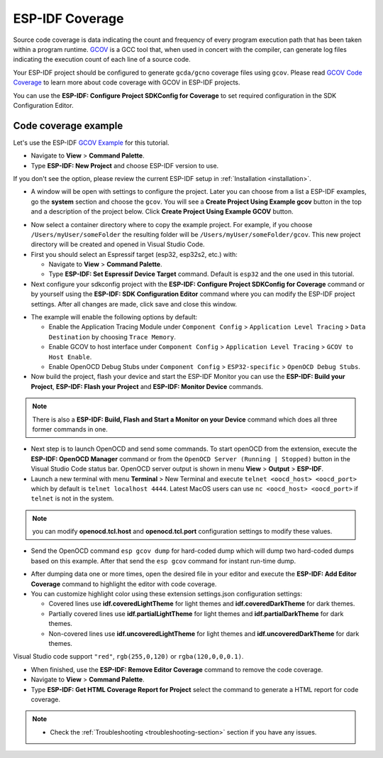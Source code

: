 ESP-IDF Coverage
===============================

Source code coverage is data indicating the count and frequency of every program execution path that has been taken within a program runtime. `GCOV <https://en.wikipedia.org/wiki/Gcov>`_ is a GCC tool that, when used in concert with the compiler, can generate log files indicating the execution count of each line of a source code.

Your ESP-IDF project should be configured to generate ``gcda/gcno`` coverage files using ``gcov``. Please read `GCOV Code Coverage <https://docs.espressif.com/projects/esp-idf/en/latest/esp32/api-guides/app_trace.html#gcov-source-code-coverage>`_ to learn more about code coverage with GCOV in ESP-IDF projects.

You can use the **ESP-IDF: Configure Project SDKConfig for Coverage** to set required configuration in the SDK Configuration Editor.

Code coverage example
-------------------------------

Let's use the ESP-IDF `GCOV Example <https://github.com/espressif/esp-idf/tree/master/examples/system/gcov>`_ for this tutorial.

- Navigate to **View** > **Command Palette**.

- Type **ESP-IDF: New Project** and choose ESP-IDF version to use.

If you don't see the option, please review the current ESP-IDF setup in :ref:`Installation <installation>`.

- A window will be open with settings to configure the project. Later you can choose from a list a ESP-IDF examples, go the **system** section and choose the ``gcov``. You will see a **Create Project Using Example gcov** button in the top and a description of the project below. Click **Create Project Using Example GCOV** button.

.. image:: ../../../media/tutorials/coverage/gcov_example.png

- Now select a container directory where to copy the example project. For example, if you choose ``/Users/myUser/someFolder`` the resulting folder will be ``/Users/myUser/someFolder/gcov``. This new project directory will be created and opened in Visual Studio Code.

- First you should select an Espressif target (esp32, esp32s2, etc.) with:

  - Navigate to **View** > **Command Palette**.
  - Type **ESP-IDF: Set Espressif Device Target** command. Default is ``esp32`` and the one used in this tutorial.

- Next configure your sdkconfig project with the **ESP-IDF: Configure Project SDKConfig for Coverage** command or by yourself using the **ESP-IDF: SDK Configuration Editor** command where you can modify the ESP-IDF project settings. After all changes are made, click save and close this window.

.. image:: ../../../media/tutorials/basic_use/gui_menuconfig.png

- The example will enable the following options by default:

  - Enable the Application Tracing Module under ``Component Config`` > ``Application Level Tracing`` > ``Data Destination`` by choosing ``Trace Memory``.
  - Enable GCOV to host interface under ``Component Config`` > ``Application Level Tracing`` > ``GCOV to Host Enable``.
  - Enable OpenOCD Debug Stubs under ``Component Config`` > ``ESP32-specific`` > ``OpenOCD Debug Stubs``.

- Now build the project, flash your device and start the ESP-IDF Monitor you can use the **ESP-IDF: Build your Project**, **ESP-IDF: Flash your Project** and **ESP-IDF: Monitor Device** commands.

.. note::
  There is also a **ESP-IDF: Build, Flash and Start a Monitor on your Device** command which does all three former commands in one.

- Next step is to launch OpenOCD and send some commands. To start openOCD from the extension, execute the **ESP-IDF: OpenOCD Manager** command or from the ``OpenOCD Server (Running | Stopped)`` button in the Visual Studio Code status bar. OpenOCD server output is shown in menu **View** > **Output** > **ESP-IDF**.

- Launch a new terminal with menu **Terminal** > New Terminal and execute ``telnet <oocd_host> <oocd_port>`` which by default is ``telnet localhost 4444``. Latest MacOS users can use ``nc <oocd_host> <oocd_port>`` if ``telnet`` is not in the system.

.. note::
  you can modify **openocd.tcl.host** and **openocd.tcl.port** configuration settings to modify these values.

- Send the OpenOCD command ``esp gcov dump`` for hard-coded dump which will dump two hard-coded dumps based on this example. After that send the ``esp gcov`` command for instant run-time dump.

.. image:: ../../../media/tutorials/coverage/oocd_cmds.png

- After dumping data one or more times, open the desired file in your editor and execute the **ESP-IDF: Add Editor Coverage** command to highlight the editor with code coverage.

- You can customize highlight color using these extension settings.json configuration settings:

  - Covered lines use **idf.coveredLightTheme** for light themes and **idf.coveredDarkTheme** for dark themes.
  - Partially covered lines use **idf.partialLightTheme** for light themes and **idf.partialDarkTheme** for dark themes.
  - Non-covered lines use **idf.uncoveredLightTheme** for light themes and **idf.uncoveredDarkTheme** for dark themes.

Visual Studio code support ``"red"``, ``rgb(255,0,120)`` or ``rgba(120,0,0,0.1)``.

.. image:: ../../../media/tutorials/coverage/editor_coverage.png

- When finished, use the **ESP-IDF: Remove Editor Coverage** command to remove the code coverage.

- Navigate to **View** > **Command Palette**.

- Type  **ESP-IDF: Get HTML Coverage Report for Project** select the command to generate a HTML report for code coverage.

.. image:: ../../../media/tutorials/coverage/html_report.png

.. note::
  * Check the :ref:`Troubleshooting <troubleshooting-section>` section if you have any issues.
